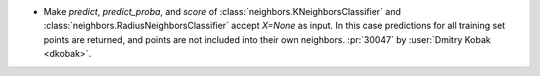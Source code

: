 - Make `predict`, `predict_proba`, and `score` of
  :class:`neighbors.KNeighborsClassifier` and
  :class:`neighbors.RadiusNeighborsClassifier` accept `X=None` as input. In this case
  predictions for all training set points are returned, and points are not included
  into their own neighbors.
  :pr:`30047` by :user:`Dmitry Kobak <dkobak>`.
